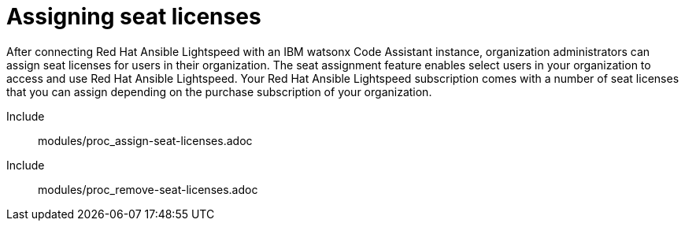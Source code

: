 ifdef::context[:parent-context: {context}]

:_content-type: ASSEMBLY

[id="assigning-seat-licences_{context}"]

= Assigning seat licenses

:context: assigning-seat-licences

[role="_abstract"]
After connecting Red Hat Ansible Lightspeed with an IBM watsonx Code Assistant instance, organization administrators can assign seat licenses for users in their organization. The seat assignment feature enables select users in your organization to access and use Red Hat Ansible Lightspeed. Your Red Hat Ansible Lightspeed subscription comes with a number of seat licenses that you can assign depending on the purchase subscription of your organization.

Include:: modules/proc_assign-seat-licenses.adoc
Include:: modules/proc_remove-seat-licenses.adoc


ifdef::parent-context-of-assigning-seat-licences[:context: {parent-context-of-assigning-seat-licences}]
ifndef::parent-context-of-assigning-seat-licences[:!context:]

